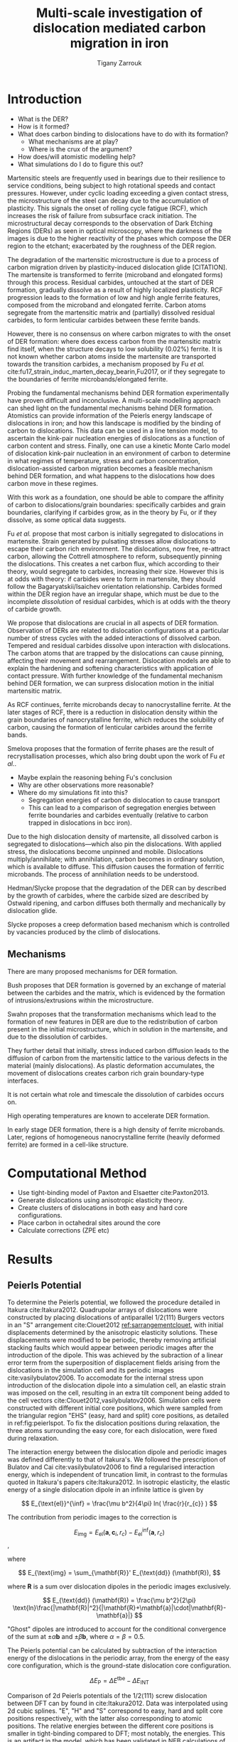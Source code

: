 #+TITLE: Multi-scale investigation of dislocation mediated carbon migration in iron
#+AUTHOR: Tigany Zarrouk
#+BIBLIOGRAPHY: ../bibliography/org-refs.bib
#+LaTeX_CLASS_OPTIONS: [a4paper]


\begin{abstract}

We investigate the validity of a dislocation-assisted carbon migration
mechanism underpinning the formation of dark etching regions in
bearing steels undergoing high-cycle fatigue through use of a
multi-scale approach: from quantum mechanics,
to stochastic simulations. We start from tight binding simulations of
$1/3\langle 111 \rangle$ screw dislocations to obtain the 2-d Peierls
potential and Fe-C binding energies. These become ingredients for a line-tension
model of the $1/3\langle 111 \rangle$ screw dislocation to obtain the kink-pair formation
energy as a function of stress and carbon concentration. Finally,
3-d kinetic Monte-Carlo simulations of dislocations in an environment
of carbon are used to ascertain which temperature and stress regimes
dislocation-assisted carbon migration is a valid mechanism. 

\end{abstract}


* Introduction
  
  - What is the DER?
  - How is it formed?
  - What does carbon binding to dislocations have to do with its formation?
    - What mechanisms are at play?
    - Where is the crux of the argument? 
  - How does/will atomistic modelling help? 
  - What simulations do I do to figure this out?
  


  Martensitic steels are frequently used in bearings due to their resilience to service conditions,
  being subject to high rotational speeds and contact pressures. However, under cyclic loading
  exceeding a given contact stress, the microstructure of the steel can decay due to the accumulation
  of plasticity. This signals the onset of rolling cycle fatigue (RCF), which increases the risk of
  failure from subsurface crack initiation. The microstructural decay corresponds to the observation
  of Dark Etching Regions (DERs) as seen in optical microscopy, where the darkness of the images is due
  to the higher reactivity of the phases which compose the DER region to the etchant; exacerbated by
  the roughness of the DER region.


  The degradation of the martensitic microstructure is due to a process of carbon migration driven
  by plasticity-induced dislocation glide [CITATION]. The martensite is transformed to ferrite (microband
  and elongated forms) through this process. Residual carbides, untouched at the start of DER
  formation, gradually dissolve as a result of highly localized plasticity. RCF progression
  leads to the formation of low and high angle ferrite features, composed from the microband and elongated
  ferrite. Carbon atoms segregate from the martensitic matrix and (partially) dissolved
  residual carbides, to form lenticular carbides between these ferrite bands. 

  However, there is no consensus on where carbon migrates to with the onset of DER formation: where
  does excess carbon from the martensitic matrix find itself, when the structure decays to low solubility (0.02%)
  ferrite. It is not known whether carbon atoms inside the martensite are transported towards the
  transition carbides, a mechanism proposed by Fu /et al./
  cite:fu17_strain_induc_marten_decay_bearin,Fu2017, or if they segregate to the boundaries of ferrite
  microbands/elongated ferrite.

  Probing the fundamental mechanisms behind DER formation experimentally have proven difficult and
  inconclusive. A multi-scale modelling approach can shed light on the fundamental mechanisms behind
  DER formation. Atomistics can provide information of the Peierls energy landscape of dislocations
  in iron; and how this landscape is modified by the binding of carbon to dislocations. This data can be used in a
  line tension model, to ascertain the kink-pair nucleation energies of dislocations as a function of carbon content and
  stress. Finally, one can use a kinetic Monte Carlo model of dislocation kink-pair nucleation in an
  environment of carbon to determine in what regimes of temperature, stress and carbon
  concentration, dislocation-assisted carbon migration becomes a feasible mechanism behind DER
  formation, and what happens to the dislocations how does carbon move in these
  regimes. 

  With this work as a foundation, one should be able to compare the affinity of carbon to
  dislocations/grain boundaries: specifically carbides and grain boundaries, clarifying if carbides
  grow, as in the theory by Fu, or if they dissolve, as some optical data suggests. 


  Fu /et al./ propose that most carbon is initially segregated to dislocations in martensite. Strain
  generated by pulsating stresses allow dislocations to escape their carbon rich
  environment. The dislocations, now free, re-attract carbon, allowing the Cottrell atmosphere to
  reform, subsequently pinning the dislocations. This creates a net carbon flux, which according to
  their theory, would segregate to carbides, increasing their size. However this is at odds with
  theory: if carbides were to form in martensite, they should follow the Bagaryatskii/Isaichev
  orientation relationship. Carbides formed within the DER region have an irregular shape, which
  must be due to the incomplete /dissolution/ of residual carbides, which is at odds with the theory
  of carbide growth. 


  We propose that dislocations are crucial in all aspects of DER formation. Observation of DERs are
  related to dislocation configurations at a particular number of stress cycles with the added
  interactions of dissolved carbon. Tempered and residual carbides dissolve upon interaction with
  dislocations. The carbon atoms that are trapped by the dislocations can cause pinning, affecting their
  movement and rearrangement. Dislocation models are able to explain the hardening and softening
  characteristics with application of contact pressure. With further knowledge of the fundamental
  mechanism behind DER formation, we can surpress dislocation motion in the initial martensitic
  matrix. 

  As RCF continues, ferrite microbands decay to nanocrystalline ferrite. At the later stages of RCF,
  there is a reduction in dislocation density within the grain boundaries of nanocrystalline
  ferrite, which reduces the solubility of carbon, causing the formation of lenticular carbides
  around the ferrite bands. 

  Smelova proposes that the formation of ferrite phases are the
  result of recrystallisation processes, which also bring doubt upon the work of Fu /et
  al./.

  - Maybe explain the reasoning behing Fu's conclusion 
  - Why are other observations more reasonable? 
  - Where do my simulations fit into this? 
    - Segregation energies of carbon do dislocation to cause transport
    - This can lead to a comparison of segregation energies between ferrite boundaries and carbides
      eventually (relative to carbon trapped in dislocations in bcc iron). 
      



  Due to the high dislocation density of martensite, all dissolved
  carbon is segregated to dislocations---which also pin the
  dislocations. With applied stress, the dislocations become unpinned
  and mobile. Dislocations multiply/annihilate; with annihilation,
  carbon becomes in ordinary solution, which is available to
  diffuse. This diffusion causes the formation of ferritic
  microbands. The process of annihilation needs to be understood. 

  Hedman/Slycke propose that the degradation of the DER can by
  described by the growth of carbides, where the carbide sized are
  described by Ostwald ripening, and carbon diffuses both thermally
  and mechanically by dislocation glide. 

  Slycke proposes a creep deformation based mechanism which is
  controlled by vacancies produced by the climb of dislocations. 


** Mechanisms

   There are many proposed mechanisms for DER formation.

   Bush proposes that DER formation is governed by an
   exchange of material between the carbides and the matrix, which is
   evidenced by the formation of intrusions/extrusions within the
   microstructure. 

   Swahn proposes that the transformation mechanisms which lead to the
   formation of new features in DER are due to the redistribution of
   carbon present in the initial microstructure, which in solution in
   the martensite, and due to the dissolution of carbides. 

   They further detail that initially, stress induced carbon diffusion
   leads to the diffusion of carbon from the martensitic lattice to
   the various defects in the material (mainly dislocations). 
   As plastic deformation accumulates, the movement of dislocations
   creates carbon rich grain boundary-type interfaces. 

   It is not certain what role and timescale the dissolution of
   carbides occurs on. 

   High operating temperatures are known to accelerate DER formation. 

   In early stage DER formation, there is a high density of ferrite
   microbands. Later, regions of homogeneous nanocrystalline ferrite
   (heavily deformed ferrite) are formed in a cell-like structure.




   
   

* Computational Method 

  - Use tight-binding model of Paxton and Elsaetter cite:Paxton2013.
  - Generate dislocations using anisotropic elasticity theory.
  - Create clusters of dislocations in both easy and hard core
    configurations. 
  - Place carbon in octahedral sites around the core
  - Calculate corrections (ZPE etc) 
    

* Results

   

** Peierls Potential
   
   To determine the Peierls potential, we followed the procedure detailed in Itakura
   cite:Itakura2012. Quadrupolar arrays of dislocations were constructed by placing dislocations of
   antiparallel $1/2\langle 111\rangle$ Burgers vectors in an "S" arrangement cite:Clouet2012 [[ref:sarrangementclouet]], with
   initial displacements determined by the anisotropic elasticity solutions. These displacements
   were modified to be periodic, thereby removing artificial stacking faults which would appear
   between periodic images after the introduction of the dipole. This was achieved by the subraction
   of a linear error term from the superposition of displacement fields arising from the
   dislocations in the simulation cell and its periodic images cite:vasilybulatov2006. To accomodate
   for the internal stress upon introduction of the dislocation dipole into a simulation cell, an
   elastic strain was imposed on the cell, resulting in an extra tilt component being added to the
   cell vectors cite:Clouet2012,vasilybulatov2006. Simulation cells were constructed with different
   initial core positions, which were sampled from the triangular region "EHS" (easy, hard and
   split) core positions, as detailed in ref:fig:peierlspot. To fix the dislocation positions during
   relaxation, the three atoms surrounding the easy core, for each dislocation, were fixed during
   relaxation. 


   #+Name: sarrangementclouet
   [[file:~/Documents/docs/Management/Images/s_arrangement_clouet.png]]


   # Secondly, the interaction energy between the
   # dislocations should not change in the calculation of the Peierls potential. In a
   # quadrupolar cell, each of the dislocations are the same, with an opposite burger's
   # vector. 

   The interaction energy between the dislocation dipole and periodic images was defined differently
   to that of Itakura's. We followed the prescription of Bulatov and Cai cite:vasilybulatov2006 to
   find a regularised interaction energy, which is independent of truncation limit, in contrast to
   the formulas quoted in Itakura's papers cite:Itakura2012. In
   isotropic elasticity, the elastic energy of a single dislocation dipole in an
   infinite lattice is given by
   
   
   \[ E_{\text{el}}^{\inf} = \frac{\mu b^2}{4\pi} ln( \frac{r}{r_{c}} )  \]

   The contribution from periodic images to the correction is 

   \[ E_{\text{img} } = E_{\text{el}} (\mathbf{a}, \mathbf{c}_i , r_c) - E_{\text{el}}^{\inf}
   (\mathbf{a}, r_c)\], 

   where 

   \[ E_{\text{img} = \sum_{\mathbf{R}}' E_{\text{dd}} (\mathbf{R}), \]
   
   where $\mathbf{R}$ is a sum over dislocation dipoles in the periodic images
   exclusively. 

   \[ E_{\text{dd}} (\mathbf{R}) = \frac{\mu b^2}{2\pi}
   \text{ln}\frac{|\mathbf{R}|^2}{|\mathbf{R}+\mathbf{a}|\cdot|\mathbf{R}-\mathbf{a}|}
   \]

   "Ghost" dipoles are introduced to account for the conditional convergence
   of the sum at $\pm\alpha \mathbf{b}$ and $\pm \beta\mathbf{b}$, where $\alpha = \beta = 0.5$.  


   # The interaction energy was estimated using 
   #  \[  \frac{\mu b^3}{2\pi} \big( -\text{log}(r_{12}) \sum_{i = 1,2}\sum_j q_i
   #  q_j \text{log}(r_{ij})  \big) \]


   The Peierls potential can be calculated by subtraction of the interaction energy of the
   dislocations in the periodic array, from the energy of the easy core
   configuration, which is the ground-state dislocation core configuration. 

   \[ \Delta E_{\text{P}} = \Delta E^{\text{tbe}} - \Delta E_{\text{INT}} \]

   

        \begin{table}
    \begin{tabular}{c}
	     \includegraphics[width=0.8\textwidth]{../Images/itakura_dislocation_energy_landscape_2_labelled.png} \\
             \includegraphics[width=0.8\textwidth]{../Images/tbe_dislocation_energy_landscape_pure_labelled.png}  \\
    \end{tabular}		
\caption{Comparison of 2d Peierls potentials of the $1/2\langle 111\rangle$ screw dislocation between DFT cite:Itakura2012 (top) and tight-binding (bottom). Data was interpolated using cubic splines. Energies are in $meV$, with x and y scales in units of $\sqrt{2} a_{\text{bcc}} = 2\sqrt{2/3}b$. "E", "H" and "S" correspond to easy, hard and split core positions respectively, with the latter also corresponting to atomic positions. The relative energies between the different core positions is smaller in tight-binding compared to DFT. The split core as seen in tight-binding is reminiscent of EAM potentials, where the split core energy is lower than that of the hard core. Some of this discrepancy can be attributed to the difference in simulation method: the cluster method may inhibit the relaxation of the core more than quadrupolar cells, due to finite size effects.}
	\label{fig:peierlspot}
    \end{table}



        \begin{table}
    \begin{tabular}{c}
	     \includegraphics[width=0.8\textwidth]{../Images/itakura_dislocation_energy_landscape_2_labelled.png} \\
             \includegraphics[width=0.8\textwidth]{../Images/tbe_dislocation_energy_landscape_2_labelled.png}  \\
    \end{tabular}		
\caption{Comparison of 2d Peierls potentials of the $1/2\langle 111\rangle$ screw dislocation between DFT cite:Itakura2012 (top) and tight-binding (bottom). Data was interpolated using cubic splines. Energies are in $meV$, with x and y scales in units of $\sqrt{2} a_{\text{bcc}} = 2\sqrt{2/3}b$. "E", "H" and "S" correspond to easy, hard and split core positions respectively, with the latter also corresponting to atomic positions. The relative energies between the different core positions is smaller in tight-binding compared to DFT. The split core as seen in tight-binding is reminiscent of EAM potentials, where the split core energy is lower than that of the hard core. Some of this discrepancy can be attributed to the difference in simulation method: the cluster method may inhibit the relaxation of the core more than quadrupolar cells, due to finite size effects.}
	\label{fig:peierlspot2}
    \end{table}


	Comparison of 2d Peierls potentials of the $1/2\langle 111 \rangle$ screw dislocation between
	DFT can by found in cite:Itakura2012. Data was interpolated using 2d cubic splines. "E", "H"
	and "S" correspond to easy, hard and split core positions respectively, with the latter also
	corresponding to atomic positions. The relative energies between the different core
	positions is smaller in tight-binding compared to DFT; most notably, the energies. This is
	an artifact in the model, which has been validated in NEB calculations of the $1/2\langle
	111\rangle$ screw dislocation Peierls barrier, as calculated with NEB, is roughly half that
	when compared to DFT *ref Luke's Thesis*. The split core as seen in
	tight-binding is reminiscent of EAM potentials, where the split core energy is lower than
	that of the hard core, /but first, to check that this is so, one must check that
	the interaction energy between dislocations follows Bulatov and Cai/.

	This may be attributed to lack of core electron	repulsion, resulting from the sd-iron tight-binding model. 
	
     | Pos | $\Delta E_{\text{INT}}$ | $\Delta E_{\text{tbe}}$ | $\Delta E_{\text{P}}$ | $\Delta E_{\text{P}}^{\text{DFT}}$ |
     |-----+-------------------------+-------------------------+-----------------------+------------------------------------|
     |   1 |                       0 |                       0 |                     0 |                                  0 |
     |   2 |                    -0.7 |                     7.3 |                   7.9 |                                3.2 |
     |   3 |                    -1.4 |                    16.0 |                  17.4 |                               19.2 |
     |   4 |                    -2.0 |                    22.2 |                  24.2 |                               31.1 |
     |   5 |                    -2.5 |                    24.8 |                  27.4 |                               39.3 |
     |   6 |                    -3.3 |                     3.0 |                   6.3 |                               11.5 |
     |   7 |                    -6.5 |                     7.1 |                  13.6 |                               39.9 |
     |   8 |                    -9.6 |                    13.0 |                  22.6 |                               75.2 |
     |   9 |                   -12.5 |                     5.4 |                  17.9 |                              108.9 |
     |  10 |                    -4.8 |                    22.1 |                  26.9 |                               34.8 |
     |  11 |                    -7.2 |                    18.2 |                  25.4 |                               37.9 |
     |  12 |                    -9.8 |                    14.0 |                  23.8 |                               60.7 |
     |  13 |                    -3.8 |                    11.5 |                  15.3 |                               17.6 |
     |  14 |                    -6.9 |                    15.1 |                  22.0 |                               29.9 |
     |  15 |                    -4.3 |                    18.6 |                  22.9 |                               39.7 |






	# Some of this discrepancy can be attributed to the
	# difference in simulation method: the cluster method may inhibit the relaxation of the core
	# more than quadrupolar cells, due to finite size effects.

** Hard and easy core relaxations

   To determine the binding energy of carbon to dislocations, we used the
   cluster method; where the simulation cells consist of a circular cluster of
   atoms, split into two regions, with a single dislocation introduced into the
   centre by using the anisotropic elasticity solutions. Each of the clusters
   were centred on the easy or hard core positions. The cluster of atoms was
   split into two regions: a central region of dynamic atoms with radius $R_1$,
   and an annulus of atoms, between $R_1$ and $R_2$, which were fixed to the anisotropic
   elasticity solutions. 

   Initially, large cells of with $R_1 = 6\sqrt{2}a_{\text{bcc}}$, and $R_2 =
   7\sqrt{2}a_{\text{bcc}}$ and depth of single burger's vector, were relaxed
   for both the easy and hard cores, which consisted of 522 and 540 atoms
   respectively. The three atoms surrounding the core were constrained, to only
   relax in $X-Y$ plane, to stop the core from moving upon relaxation. The
   k-point sampling mesh for each of these cells was 1x1x24, with a charge
   tolerance for self-consistency of $1e-6$. Atoms were relaxed until the force
   on each atom was less than $1e-3$ eV/\AA.  

   From the relaxed cells, a smaller region of 174 atoms, with $R_1 =
   3\sqrt{2}a_{\text{bcc}}$, and $R_2 = 4\sqrt{2}a_{\text{bcc}}$, was cut from
   the dynamic regions. This smaller cell was extended to a thickness of 3$b$ in
   the $Z$ direction. Carbon interstitials were inserted into octahedral sites
   near the dislocation core, in the middle layer. Exploiting reflection and
   rotational symmetry, allows us to use only 10 interstitial
   sites to obtain the binding energies of carbon $\sim2$ b from the core. 

   The three atoms surrounding the core in the first and third layers were again
   constrained to relax only in the $X$ and $Y$ directions. No such constraints
   were imposed on the middle layer. 

   The core energy difference can be estimated by the difference
   between the excess energies of the easy and hard cores in the limit
   that $\text{ln}{\frac{R}{R_0}) \rightarrow 0$. At the smallest
   value, one finds that the core energy difference $\Delta
   E_c^{\text{Easy-Hard}} = 76$ meV/b. This is in agreement with the
   results of Itakura cite:Itakura2012, of 82 meV/b.


   As found in DFT simulations by Ventelon cite:Ventelon2015, when a carbon was placed in the
   vicinity of a relaxed easy dislocation core---in either of the two nearest, distinguishable,
   octahedral sites---a spontaneous reconstruction of the dislocation core occurred: from easy to
   hard. Upon reconstruction, the dislocation core moved to a neighbouring triangle, when looking along the $\langle
   111\rangle$ direction, where the carbon found itself situated in the centre.

   # > How does carbon in the hard core change how dislocations move with carbon.
   # > How are dislocations pinned by carbon in the hard core?
   # > Is there Arrhenius form of activation energy for this? 
   # > How does carbon concentration change with temperature around the dislocation core?

   

   
   Plot of dislocation energy as function of cluster size. 
   
   [[file:~/Documents/docs/Management/Images/img_fe_size_dependence_on_log_of_core_radius.png]]
   


   # Easy core: 

   # [[file:~/Documents/docs/Management/Images/easy_core_initial_all_fe_octahedral_sites_with_core.png]]
   # [[file:~/Documents/docs/Management/Images/easy_core_final_all_fe_octahedral_sites_with_core.png]]


   # Hard core:
   # [[file:~/Documents/docs/Management/Images/hard_core_initial_all_fe_octahedral_sites_with_core.png]]
   # [[file:~/Documents/docs/Management/Images/hard_core_final_all_fe_octahedral_sites_with_core.png]]



#      \begin{table}	
#     \begin{tabular}{cc}
#         \small  Initial  & Final \\ 
# 	     \includegraphics[width=0.24\textwidth]{../Images/easy_core_initial_all_fe_octahedral_sites_with_core.png} &
# 	           \includegraphics[width=0.24\textwidth]{../Images/easy_core_final_all_fe_octahedral_sites_with_core.png}  \\
# 	     \includegraphics[width=0.24\textwidth]{../Images/hard_core_initial_all_fe_octahedral_sites_with_core.png} &
# 	           \includegraphics[width=0.24\textwidth]{../Images/hard_core_final_all_fe_octahedral_sites_with_core.png}  \\
		   
#     	      \end{tabular}		
# \caption{ Initial and final octahedral sites for the easy core (first row) and the hard core (second row). As shown by Ventelon cite:Ventelon2015, the first and second closest octahedral sites to the hard core have their minimum energy inside the hard core, but we do not find that the easy core reconstructs into a hard core, with these same sites. }
#     \end{table}


 \begin{table}	
     \begin{tabular}{c}
 	           \includegraphics[width=0.85\textwidth]{../Images/easy_core_fe_C_positioning_energies_e10.png}  \\
 	           \includegraphics[width=0.85\textwidth]{../Images/hard_core_fe_C_positioning_energies_h7.png}  \\
		   
     	      \end{tabular}		
 \caption{ Final positions and binding energies (eV) of carbon around the easy core (top) and hard core (bottom). The core was constrained by fixing the top and bottom three atoms surrounding each of the cores. As shown by Ventelon cite:Ventelon2015, the first and second closest octahedral sites to the hard core have their minimum energy inside the hard core. }
    \end{table}


    Following the paper by Itakura
    cite:itakura13_effec_hydrog_atoms_screw_disloc we calculated the
    binding energy of carbon each of the screw dislocation cores. 

    The solution energy is given by 
    \[ E_s = E_{\text{d + C}} - E_{\text{d}} - E_{\text{C ref.}}, \]
    where $E_{\text{d + C}}$ is the total energy of a relaxed cluster with a
    carbon interstitial and a dislocation, $E_{\text{d}}$ is the total
    energy of a relaxed cluster with a dislocation and $E_{\text{C
    oct.}}$ is the total energy of relaxed a cluster with a single carbon in
    an octahedral site.

    The zero-point energy is calculated as in Itakura. After relaxation of the
    C-dislocation system, a 3x3 Hessian matrix is constructed by taking the
    numerical derivative of forces observed on the carbon atom after
    displacement by $\pm 0.015 \AA$ in each of the $X$, $Y$ and $Z$ directions.
    The three atoms surrounding the core on the first and third layers were
    again fixed in $Z$ coordinate. The zero-point energy is
    given by

    \[ E_z = \frac{1}{2} \sum_{i=1}^3 \frac{h}{2\pi} \sqrt{ k_i /
    m_{\text{C}} },  \]
    where $k_i$ are the eigenvalues of the Hessian and $m_\text{C}$ is
    the mass of carbon. 

    The ZPE corrected solution energy is given by 
    \[ E^{\text{Z}}_{s} = E_s + \Delta E_z,  \]

    where $\Delta E_z = E_z - E_{z\text{C ref.}}$ and $E_{z\text{C ref.}} = 202.5 meV$ is the zero-point energy of carbon
    situated in an octahedral site in a perfect cluster of the same size. 

    # ###--- Check C solution energy against paxton 
    # ###--- Maybe run new calculations
    

    # Put in values from Domain and Becquart, and also Rodney/Clouet
    # > It looks like a contradiction in the arXiv paper of domain and becquart, but it isn't. 
    # > they have different variants, and the binding energy for the variants, changes. 

    # Note how clouet and Itakura did their elasticity calculations, 
    # Perhaps measure the dipole tensor. 
    # Also, do some calculations of edge dislocations and the binding of carbon to those too for the
    # kMC model. 


    # Maybe for elastic calculations of the carbon-dislocation binding energy, one needs to put
    # carbon in cells of varying sizes, and then fit the equation $\sigma_{ij} = 1/V P_{ij} $, where
    # $P_{ij}$, is the elastic dipole tensor cite:Veiga2011.

    # Other papers which have done this are the arXiv papers from Clouet. 
    # Maybe check that the method is the same as the reference that itakura gives for the elastic
    # calculations. 

    # \sigma_{yy} = \sigma{zz} for carbon. 
    
    # From the elastic dipole tensor 

    # Solution energy of carbon is -11.357 eV

    #+name: fecbindingenergy
    \begin{table*}
	\begin{tabular}{cccccc}
	\hline
    Site Type & distance from core [b] & $E^{z}$ [eV] & $\Delta E^{z}$ [eV] & $E_b$ [eV] & $E_b^{z}$ [eV]  \\ 
    	 \hline
    % 00        &                    --  &   0.203      &               0.000 &             &         --     \\
    %           &                        &              &                     &             &                \\
    E1        &                   0.57 &   0.185      & 	     -0.018 &       0.793 &          0.775 \\
    E2        &                   0.70 &   0.202      & 	     -0.001 &       0.793 &          0.793 \\
    E3        &                   0.99 &   0.205      & 	      0.002 &       0.137 &          0.139 \\
    E4        &                   1.21 &   0.208      & 	      0.005 &       0.229 &          0.234 \\
    E5        &                   1.36 &   0.210      & 	      0.008 &       0.784 &          0.791 \\
    E6        &                   1.66 &   0.209      & 	      0.007 &       0.597 &          0.603 \\
    E7        &                   1.89 &   0.206      & 	      0.003 &       0.385 &          0.388 \\
    E8        &                   1.77 &   0.203      & 	      0.000 &       0.177 &          0.178 \\
    E9        &                   1.52 &   0.201      & 	      0.000 &       0.683 &          0.683 \\
    E10       &                   1.95 &   0.202      & 	      0.000 &       0.067 &          0.067 \\
    H1        &                   0.00 &   0.196      & 	     -0.006 &       1.298 &          1.291 \\
    H2        &                   1.19 &   0.210      & 	      0.007 &       0.691 &          0.698 \\
    H3        &                   2.12 &   0.209      & 	      0.007 &       0.461 &          0.467 \\
    H4        &                   1.91 &   0.207      & 	      0.005 &       0.311 &          0.316 \\
    H5        &                   1.80 &   0.208      & 	      0.006 &       0.403 &          0.409 \\
    H6        &                   1.40 &   0.207      & 	      0.005 &      -0.119 &         -0.114 \\
    H7        &                   1.35 &   0.206      & 	      0.006 &       0.825 &          0.819 \\
    
	\end{tabular}		
 	\caption{Table of energies leading to the zero-point energy corrected binding energy. }
    \end{table*}

    These binding energies agree well with experiment and previous
    calculations. The maximum binding energy found by the Fe-C EAM
    potential by Becquart cite:Becquart2007, was 0.41eV. Kamber
    \emph{et al.} found a maximum binding energy of 0.5 eV. Cochardt
    found a value of 0.71 eV, which is within 0.1eV of the largest
    binding energy for the easy core. 
    
    EAM calculations by Clouet cite:Clouet2008 found a binding energy of ---- by calculating the
    elastic dipole tensor within Eshelby theory. 
    Hanlumyuang /et al./ cite:Hanlumyuang2010 conducted DFT calculations for the interaction energy 12\AA from the core,
    and their calculations agreed with the continuum limit of Eshelby theory with ----. 


    In work by Ventelon cite:Ventelon2015, the interaction energy of a carbon in a hard
    core prism configuration was found to be 0.79eV for a thickness in the $Z$ direction of 3$b$ (0.73eV for $6b$)---in the
    convention that a positive binding energy indicates attraction. This is significantly lower than
    the 1.29eV interaction energy of tight-binding. This discrepancy can be
    partially explained due to the short cutoff of the carbon interactions in tight-binding---at
    $\sim a_{\text{bcc}} = 2.87 \AA$. In addition, these cells are not fully relaxed, as the three
    atoms around the core are fixed in Z. As the carbon is separated from its periodic image by $3b =
    8.61\AA$, there is no contribution from the repulsive C-C interaction from periodic images,
    which is included within DFT.


    # #####-----  BINDING ENERGY WITH UNCONSTRAINED DIPOLE
    # >>> This would not account for the energy of the core changing to hard <<<
    #     - Subtract Peierls energy difference?
    #     -> 3 * \Delta E_P( Easy -> Hard ) (meV/b)
    #     -> = 74.4 meV -> 0.074 eV
    #     || But! One could use the estimate of the core energy from the cylinder calculations from
    # anisotropic elasticity.
    #     -> = - 228 meV
    #     -> Ventelon's figure suggests \Delta E_easy_hard = 0.04eV (for 1b)
    #     -> We have 0.027eV (from pure E_P) 
    # > E_disl x 3  = -287.32974402 Ryd 
    # > E_disl      = -287.37220999
    # > E_perf      = -287.85438256
    # > E_C         = 
    # > E_disl_C1   = -289.21360299
    

    # In Ventelon, they see the effect of the strong binding of carbon by looking at the energy by
    # carbon atom
    

    # -> WE CAN GENERALIZE THIS
    # ->  We do not have an interaction energy as first neighbour between more of the sites, but
    # this can be changed rather easily, by constraining the same atoms as before and introducing
    # carbon into the other two layers.??
    

    In the mean-field model of Ventelon, we have
    \[ E_{\text{int}}( c_d ) = E^{(0)}_{\text{int}} + \frac{\Delta E_{\text{Easy-Hard}}}{c_d} + c_d V_{\text{CC}} , \]

    where $V_{\text{CC}}$ is the C-C interaction energy which can be found by the equation. In
    tight-binding $V_{\text{CC}}= 0$, 

    # Find table of binding energies here with the references 
    
    

    # It might be useful to do another calculation in the final state of these calculations, just to
    # get a more relaxed binding energy. 
    

    Distance dependence of binding energies. 
    
    [[file:~/Documents/docs/Management/Images/fe_c_binding_energy_distance.png]]


    # How will one fit a Lorentzian? Is there any way of interpolating between the different sites
    # on dislocation motion? 


    
**  Line Tension 


   One is still doing the work for the line tension model. This model views the dislocation
   as an elastic string which moves on the Peierls potential $\Delta E_{\text{P}}$. One is
   using the julia implementation of the NEB algorithm by Ortner cite:Makri2019.
   The equilibrium line shape $y(x)$ of the dislocation is the solution to the 1D Klein-Gordon
   type equation cite:Rodney2009:

   \[ - \frac{\text{d} ( \Delta E_{\text{P}}[y(x)] )}{\text{d} y(x) } + \sigma_{\text{A}} b + T \frac{\partial^2 y}{\partial x^2} = 0,\]

    where, 

    \[ T = E_L + \frac{\text{d}^2 E_L}{\text{d}\phi^2},  \]

  
   \[ E_L = E_{\text{el}} + E_{\text{core}} = \frac{\mu b^2}{2\pi} \text{ln} \big
   ( \frac{R}{r_c}\big ) + E_{\text{core}}.\]


   I have calculated the coefficients necessary for the line tension model. But there seem
   to be differences between what Itakura states in his paper and the coefficients that are
   measured in the Proville paper cite:Rodney2009. 

   One thing I can do to check the coefficients are correct, is to fit to the the kink
   shape from Luke's thesis to obtain the correct value for the line-tension $T$.

* Discussion
  

  - How do the results of this work feed into C migration with
    dislocations? 
  - How valid is the theory we have vs Fu /et al/.
  - 

* Future work  

  - Validation of line-tension model by reproduction of the dislocation line shape from
    Itakura 2012 cite:Itakura2012.
  - Compare tbe dislocation line shape with Itakura, and find the migration path of the dislocation from tbe data.
  - [Optional] Create Ising model for easy and hard core an compare the binding energies like cite:Lthi2019. 
  - [Optional] Find the elastic dipole tensor to check the binding energy of C within anisotropic elasticity.
  - Choose the sites for which one can fit a function (lorentzian) for the interaction energy between C and Fe.
  - Find the kink-pair formation enthalpy, with and without carbon, to feed into the kMC
    code. 

  

* Conclusion 


  - Outline of the literature review 
     1. Origin of DER formation through high-cycle fatigue
     2. What is the DER region and what phases is it composed of?
     3. What are the current mechanisms which explain this?
        1. Why are they insufficient?
     4. Ouline of the work considering Fe-C dislocation modelling

* Appendix 
  

* Bibliography 
<<bibliography link>>

bibliographystyle:unsrt

bibliography:../bibliography/org-refs.bib

# \bibliographystyle{plain}
# \bibliography{../bibliography/org-refs.bib}
